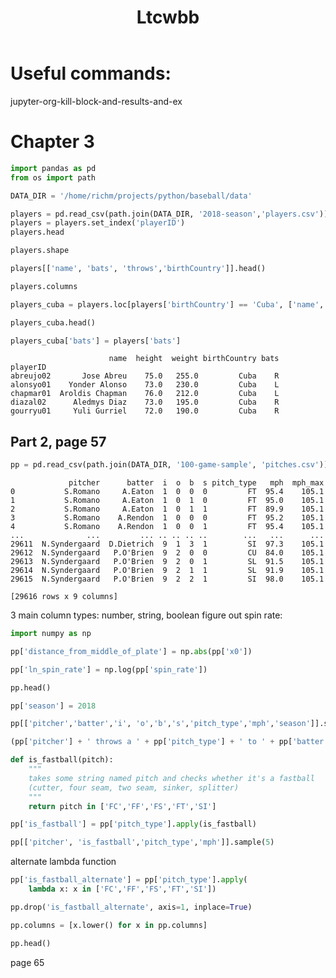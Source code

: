 #+TITLE: Ltcwbb


* Useful commands:
jupyter-org-kill-block-and-results-and-ex

* Chapter 3

#+begin_src jupyter-python :session py
import pandas as pd
from os import path

DATA_DIR = '/home/richm/projects/python/baseball/data'

players = pd.read_csv(path.join(DATA_DIR, '2018-season','players.csv'))
players = players.set_index('playerID')
players.head
#+end_src

#+RESULTS:
#+begin_example
<bound method NDFrame.head of                         name bats throws  height  weight  birthYear  \
playerID
abreujo02         Jose Abreu    R      R    75.0   255.0       1987
acunaro01       Ronald Acuna    R      R    72.0   180.0       1997
adamewi01       Willy Adames    R      R    72.0   200.0       1995
adamsma01         Matt Adams    L      R    75.0   245.0       1988
adducji02         Jim Adduci    L      L    74.0   210.0       1985
...                      ...  ...    ...     ...     ...        ...
workmbr01    Brandon Workman    R      R    77.0   235.0       1988
wrighmi01        Mike Wright    R      R    78.0   215.0       1990
wrighst01      Steven Wright    R      R    74.0   215.0       1984
yarbrry01     Ryan Yarbrough    R      L    77.0   205.0       1991
zimmejo02  Jordan Zimmermann    R      R    74.0   225.0       1986

           birthMonth  birthDay      birthCity  birthState birthCountry  \
playerID
abreujo02           1        29     Cienfuegos  Cienfuegos         Cuba
acunaro01          12        18      La Guaira      Vargas    Venezuela
adamewi01           9         2       Santiago    Santiago         D.R.
adamsma01           8        31    Philipsburg          PA          USA
adducji02           5        15        Burnaby          BC          CAN
...               ...       ...            ...         ...          ...
workmbr01           8        13      Arlington          TX          USA
wrighmi01           1         3  Bennettsville          SC          USA
wrighst01           8        30       Torrance          CA          USA
yarbrry01          12        31       Lakeland          FL          USA
zimmejo02           5        23     Auburndale          WI          USA

              debut
playerID
abreujo02  20140331
acunaro01  20180425
adamewi01  20180522
adamsma01  20120520
adducji02  20130901
...             ...
workmbr01  20130710
wrighmi01  20150517
wrighst01  20130423
yarbrry01  20180331
zimmejo02  20090420

[825 rows x 12 columns]>
#+end_example

#+begin_src jupyter-python :session py :async no
players.shape
#+end_src

#+RESULTS:
| 825 | 12 |

#+begin_src jupyter-python :session py
players[['name', 'bats', 'throws','birthCountry']].head()
#+end_src

#+RESULTS:
:                    name bats throws birthCountry
: playerID
: abreujo02    Jose Abreu    R      R         Cuba
: acunaro01  Ronald Acuna    R      R    Venezuela
: adamewi01  Willy Adames    R      R         D.R.
: adamsma01    Matt Adams    L      R          USA
: adducji02    Jim Adduci    L      L          CAN

#+begin_src jupyter-python :session py
players.columns
#+end_src

#+RESULTS:
: Index(['name', 'bats', 'throws', 'height', 'weight', 'birthYear', 'birthMonth',
:        'birthDay', 'birthCity', 'birthState', 'birthCountry', 'debut'],
:       dtype='object')


#+begin_src jupyter-python :session py
players_cuba = players.loc[players['birthCountry'] == 'Cuba', ['name', 'height', 'weight', 'birthCountry']]
#+end_src

#+RESULTS:

#+begin_src jupyter-python :session py
players_cuba.head()
#+end_src

#+RESULTS:
:                       name  height  weight birthCountry
: playerID
: abreujo02       Jose Abreu    75.0   255.0         Cuba
: alonsyo01    Yonder Alonso    73.0   230.0         Cuba
: chapmar01  Aroldis Chapman    76.0   212.0         Cuba
: diazal02      Aledmys Diaz    73.0   195.0         Cuba
: gourryu01     Yuli Gurriel    72.0   190.0         Cuba


#+begin_src jupyter-python :session py
players_cuba['bats'] = players['bats']
#+end_src

#+RESULTS:

#+RESULTS:
:                       name  height  weight birthCountry bats
: playerID
: abreujo02       Jose Abreu    75.0   255.0         Cuba    R
: alonsyo01    Yonder Alonso    73.0   230.0         Cuba    L
: chapmar01  Aroldis Chapman    76.0   212.0         Cuba    L
: diazal02      Aledmys Diaz    73.0   195.0         Cuba    R
: gourryu01     Yuli Gurriel    72.0   190.0         Cuba    R


** Part 2, page 57

#+begin_src jupyter-python :session py
pp = pd.read_csv(path.join(DATA_DIR, '100-game-sample', 'pitches.csv'))
#+end_src

#+RESULTS:

#+RESULTS:
#+begin_example
             pitcher      batter  i  o  b  s pitch_type   mph  mph_max
0           S.Romano     A.Eaton  1  0  0  0         FT  95.4    105.1
1           S.Romano     A.Eaton  1  0  1  0         FT  95.0    105.1
2           S.Romano     A.Eaton  1  0  1  1         FT  89.9    105.1
3           S.Romano    A.Rendon  1  0  0  0         FT  95.2    105.1
4           S.Romano    A.Rendon  1  0  0  1         FT  95.4    105.1
...              ...         ... .. .. .. ..        ...   ...      ...
29611  N.Syndergaard  D.Dietrich  9  1  3  1         SI  97.3    105.1
29612  N.Syndergaard   P.O'Brien  9  2  0  0         CU  84.0    105.1
29613  N.Syndergaard   P.O'Brien  9  2  0  1         SL  91.5    105.1
29614  N.Syndergaard   P.O'Brien  9  2  1  1         SL  91.9    105.1
29615  N.Syndergaard   P.O'Brien  9  2  2  1         SI  98.0    105.1

[29616 rows x 9 columns]
#+end_example

3 main column types: number, string, boolean
figure out spin rate:
#+begin_src jupyter-python :session py
import numpy as np

pp['distance_from_middle_of_plate'] = np.abs(pp['x0'])

pp['ln_spin_rate'] = np.log(pp['spin_rate'])

pp.head()
#+end_src

#+RESULTS:
#+begin_example
        ab_id   pitcher    batter  i  b  s  o pitch_type   mph type  ...  \
0  2018003856  S.Romano   A.Eaton  1  0  0  0         FT  95.4    B  ...
1  2018003856  S.Romano   A.Eaton  1  1  0  0         FT  95.0    S  ...
2  2018003856  S.Romano   A.Eaton  1  1  1  0         FT  89.9    X  ...
3  2018003857  S.Romano  A.Rendon  1  0  0  0         FT  95.2    S  ...
4  2018003857  S.Romano  A.Rendon  1  0  1  0         FT  95.4    S  ...

  end_speed       g_id  b_score  pitcher_team  on_1b  on_2b  on_3b  \
0      87.2  201800050        0           CIN    0.0    0.0    0.0
1      86.7  201800050        0           CIN    0.0    0.0    0.0
2      82.8  201800050        0           CIN    0.0    0.0    0.0
3      86.0  201800050        0           CIN    1.0    0.0    0.0
4      86.3  201800050        0           CIN    1.0    0.0    0.0

   b_score_after_pitch  distance_from_middle_of_plate  ln_spin_rate
0                    0                       1.628619      7.963906
1                    0                       1.576306      7.929526
2                    0                       1.837934      7.745107
3                    0                       2.086613      7.947225
4                    0                       1.923722      8.006044

[5 rows x 31 columns]
#+end_example

#+begin_src jupyter-python :session py
pp['season'] = 2018

pp[['pitcher','batter','i', 'o','b','s','pitch_type','mph','season']].sample(5)
#+end_src

#+RESULTS:
:            pitcher      batter  i  o  b  s pitch_type   mph  season
: 22997     A.Suarez      R.Odor  6  1  1  2         FF  93.0    2018
: 9017   R.Yarbrough     M.Canha  4  1  1  1         CH  81.3    2018
: 3104        C.Sale    C.Gentry  3  2  1  0         FF  87.5    2018
: 21240     D.Hudson   Y.Grandal  6  1  1  1         SI  97.3    2018
: 28494     K.Gibson  M.Davidson  1  2  1  0         FF  95.7    2018

#+begin_src jupyter-python :session py
(pp['pitcher'] + ' throws a ' + pp['pitch_type'] + ' to ' + pp['batter']).sample(5)
#+end_src

#+RESULTS:
: 15235     J.deGrom throws a CH to C.Santana
: 14630        K.Maeda throws a SL to M.Trout
: 24381       D.Bundy throws a FF to H.Dozier
: 13843    C.Rusin throws a FC to R.Stripling
: 9480       J.Lyles throws a SL to D.Swanson
: dtype: object

#+begin_src jupyter-python :session py :async yes
def is_fastball(pitch):
    """
    takes some string named pitch and checks whether it's a fastball
    (cutter, four seam, two seam, sinker, splitter)
    """
    return pitch in ['FC','FF','FS','FT','SI']
#+end_src

#+RESULTS:

#+begin_src jupyter-python :session py  :async yes
pp['is_fastball'] = pp['pitch_type'].apply(is_fastball)
#+end_src

#+RESULTS:

#+begin_src jupyter-python :session py :async yes
pp[['pitcher', 'is_fastball','pitch_type','mph']].sample(5)
#+end_src

#+RESULTS:
:              pitcher  is_fastball pitch_type   mph
: 23263  N.Syndergaard        False         SL  91.0
: 7538    J.De La Rosa         True         FF  92.8
: 9965     R.Yarbrough         True         SI  90.5
: 825         P.Moylan         True         SI  87.7
: 15487       M.Tanaka        False         SL  81.6

alternate lambda function

#+begin_src jupyter-python :session py :async yes
pp['is_fastball_alternate'] = pp['pitch_type'].apply(
    lambda x: x in ['FC','FF','FS','FT','SI'])
#+end_src

#+RESULTS:

#+begin_src jupyter-python :session py :async yes
pp.drop('is_fastball_alternate', axis=1, inplace=True)
#+end_src

#+RESULTS:

#+begin_src jupyter-python :session py :async yes
pp.columns = [x.lower() for x in pp.columns]

pp.head()
#+end_src

#+RESULTS:
#+begin_example
        ab_id   pitcher    batter  i  b  s  o pitch_type   mph type  ...  \
0  2018003856  S.Romano   A.Eaton  1  0  0  0         FT  95.4    B  ...
1  2018003856  S.Romano   A.Eaton  1  1  0  0         FT  95.0    S  ...
2  2018003856  S.Romano   A.Eaton  1  1  1  0         FT  89.9    X  ...
3  2018003857  S.Romano  A.Rendon  1  0  0  0         FT  95.2    S  ...
4  2018003857  S.Romano  A.Rendon  1  0  1  0         FT  95.4    S  ...

  b_score  pitcher_team  on_1b  on_2b  on_3b  b_score_after_pitch  \
0       0           CIN    0.0    0.0    0.0                    0
1       0           CIN    0.0    0.0    0.0                    0
2       0           CIN    0.0    0.0    0.0                    0
3       0           CIN    1.0    0.0    0.0                    0
4       0           CIN    1.0    0.0    0.0                    0

   distance_from_middle_of_plate  ln_spin_rate  season  is_fastball
0                       1.628619      7.963906    2018         True
1                       1.576306      7.929526    2018         True
2                       1.837934      7.745107    2018         True
3                       2.086613      7.947225    2018         True
4                       1.923722      8.006044    2018         True

[5 rows x 33 columns]
#+end_example

page 65
